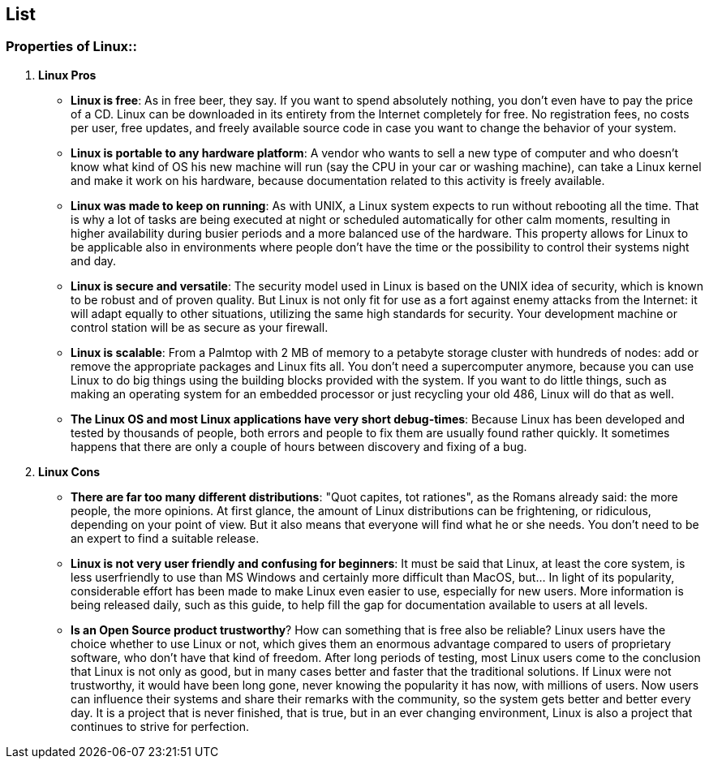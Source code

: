 == List
=== Properties of Linux::

    . *Linux Pros*
      * *Linux is free*: As in free beer, they say. If you want to spend absolutely nothing, you don't even have to pay the price of a CD. Linux can be downloaded in its entirety from the Internet completely for free. No registration fees, no costs per user, free updates, and freely available source code in case you want to change the behavior of your system.

      * *Linux is portable to any hardware platform*: A vendor who wants to sell a new type of computer and who doesn't know what kind of OS his new machine will run (say the CPU in your car or washing machine), can take a Linux kernel and make it work on his hardware, because documentation related to this activity is freely available.

      * *Linux was made to keep on running*: As with UNIX, a Linux system expects to run without rebooting all the time. That is why a lot of tasks are being executed at night or scheduled automatically for other calm moments, resulting in higher availability during busier periods and a more balanced use of the hardware. This property allows for Linux to be applicable also in environments where people don't have the time or the possibility to control their systems night and day.

      * *Linux is secure and versatile*: The security model used in Linux is based on the UNIX idea of security, which is known to be robust and of proven quality. But Linux is not only fit for use as a fort against enemy attacks from the Internet: it will adapt equally to other situations, utilizing the same high standards for security. Your development machine or control station will be as secure as your firewall.

      * *Linux is scalable*: From a Palmtop with 2 MB of memory to a petabyte storage cluster with hundreds of nodes: add or remove the appropriate packages and Linux fits all. You don't need a supercomputer anymore, because you can use Linux to do big things using the building blocks provided with the system. If you want to do little things, such as making an operating system for an embedded processor or just recycling your old 486, Linux will do that as well.

      * *The Linux OS and most Linux applications have very short debug-times*: Because Linux has been developed and tested by thousands of people, both errors and people to fix them are usually found rather quickly. It sometimes happens that there are only a couple of hours between discovery and fixing of a bug.

    . *Linux Cons*
      * *There are far too many different distributions*: "Quot capites, tot rationes", as the Romans already said: the more people, the more opinions. At first glance, the amount of Linux distributions can be frightening, or ridiculous, depending on your point of view. But it also means that everyone will find what he or she needs. You don't need to be an expert to find a suitable release.

      * *Linux is not very user friendly and confusing for beginners*: It must be said that Linux, at least the core system, is less userfriendly to use than MS Windows and certainly more difficult than MacOS, but... In light of its popularity, considerable effort has been made to make Linux even easier to use, especially for new users. More information is being released daily, such as this guide, to help fill the gap for documentation available to users at all levels.

      * *Is an Open Source product trustworthy*? How can something that is free also be reliable? Linux users have the choice whether to use Linux or not, which gives them an enormous advantage compared to users of proprietary software, who don't have that kind of freedom. After long periods of testing, most Linux users come to the conclusion that Linux is not only as good, but in many cases better and faster that the traditional solutions. If Linux were not trustworthy, it would have been long gone, never knowing the popularity it has now, with millions of users. Now users can influence their systems and share their remarks with the community, so the system gets better and better every day. It is a project that is never finished, that is true, but in an ever changing environment, Linux is also a project that continues to strive for perfection.


